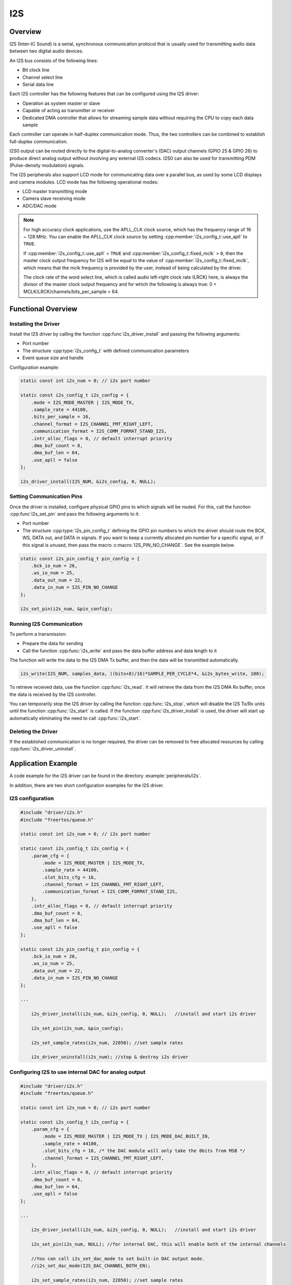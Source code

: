 I2S
===

.. only:: esp32c3

    .. warning::

        This document is not updated for ESP32-C3 yet.

Overview
--------

I2S (Inter-IC Sound) is a serial, synchronous communication protocol that is usually used for transmitting audio data between two digital audio devices.

.. only:: esp32

    {IDF_TARGET_NAME} contains two I2S peripherals. These peripherals can be configured to input and output sample data via the I2S driver.

.. only:: esp32s2

    {IDF_TARGET_NAME} contains one I2S peripheral. These peripherals can be configured to input and output sample data via the I2S driver.

An I2S bus consists of the following lines:

- Bit clock line
- Channel select line
- Serial data line

Each I2S controller has the following features that can be configured using the I2S driver:

- Operation as system master or slave
- Capable of acting as transmitter or receiver
- Dedicated DMA controller that allows for streaming sample data without requiring the CPU to copy each data sample

Each controller can operate in half-duplex communication mode. Thus, the two controllers can be combined to establish full-duplex communication.

I2S0 output can be routed directly to the digital-to-analog converter's (DAC) output channels (GPIO 25 & GPIO 26) to produce direct analog output without involving any external I2S codecs. I2S0 can also be used for transmitting PDM (Pulse-density modulation) signals.

The I2S peripherals also support LCD mode for communicating data over a parallel bus, as used by some LCD displays and camera modules. LCD mode has the following operational modes:

- LCD master transmitting mode
- Camera slave receiving mode
- ADC/DAC mode

.. only:: esp32

    For more information, see *{IDF_TARGET_NAME} Technical Reference Manual* > *I2S Controller (I2S)* > LCD Mode [`PDF <{IDF_TARGET_TRM_EN_URL}#camlcdctrl>`__].

.. note::

    For high accuracy clock applications, use the APLL_CLK clock source, which has the frequency range of 16 ~ 128 MHz. You can enable the APLL_CLK clock source by setting :cpp:member:`i2s_config_t::use_apll` to ``TRUE``.

    If :cpp:member:`i2s_config_t::use_apll` = ``TRUE`` and :cpp:member:`i2s_config_t::fixed_mclk` > ``0``, then the master clock output frequency for I2S will be equal to the value of :cpp:member:`i2s_config_t::fixed_mclk`, which means that the mclk frequency is provided by the user, instead of being calculated by the driver.

    The clock rate of the word select line, which is called audio left-right clock rate (LRCK) here, is always the divisor of the master clock output frequency and for which the following is always true: 0 < MCLK/LRCK/channels/bits_per_sample < 64.


Functional Overview
-------------------


Installing the Driver
^^^^^^^^^^^^^^^^^^^^^

Install the I2S driver by calling the function :cpp:func`i2s_driver_install` and passing the following arguments:

- Port number
- The structure :cpp:type:`i2s_config_t` with defined communication parameters
- Event queue size and handle

Configuration example:

.. code-block:: c

    static const int i2s_num = 0; // i2s port number

    static const i2s_config_t i2s_config = {
        .mode = I2S_MODE_MASTER | I2S_MODE_TX,
        .sample_rate = 44100,
        .bits_per_sample = 16,
        .channel_format = I2S_CHANNEL_FMT_RIGHT_LEFT,
        .communication_format = I2S_COMM_FORMAT_STAND_I2S,
        .intr_alloc_flags = 0, // default interrupt priority
        .dma_buf_count = 8,
        .dma_buf_len = 64,
        .use_apll = false
    };

    i2s_driver_install(I2S_NUM, &i2s_config, 0, NULL);


Setting Communication Pins
^^^^^^^^^^^^^^^^^^^^^^^^^^

Once the driver is installed, configure physical GPIO pins to which signals will be routed. For this, call the function :cpp:func`i2s_set_pin` and pass the following arguments to it:

- Port number
- The structure :cpp:type:`i2s_pin_config_t` defining the GPIO pin numbers to which the driver should route the BCK, WS, DATA out, and DATA in signals. If you want to keep a currently allocated pin number for a specific signal, or if this signal is unused, then pass the macro :c:macro:`I2S_PIN_NO_CHANGE`. See the example below.

.. code-block:: c

    static const i2s_pin_config_t pin_config = {
        .bck_io_num = 26,
        .ws_io_num = 25,
        .data_out_num = 22,
        .data_in_num = I2S_PIN_NO_CHANGE
    };

    i2s_set_pin(i2s_num, &pin_config);


Running I2S Communication
^^^^^^^^^^^^^^^^^^^^^^^^^

To perform a transmission:

- Prepare the data for sending
- Call the function :cpp:func:`i2s_write` and pass the data buffer address and data length to it

The function will write the data to the I2S DMA Tx buffer, and then the data will be transmitted automatically.

.. code-block:: c

    i2s_write(I2S_NUM, samples_data, ((bits+8)/16)*SAMPLE_PER_CYCLE*4, &i2s_bytes_write, 100);


To retrieve received data, use the function :cpp:func:`i2s_read`. It will retrieve the data from the I2S DMA Rx buffer, once the data is received by the I2S controller.

You can temporarily stop the I2S driver by calling the function :cpp:func:`i2s_stop`, which will disable the I2S Tx/Rx units until the function :cpp:func:`i2s_start` is called. If the function :cpp:func`i2s_driver_install` is used, the driver will start up automatically eliminating the need to call :cpp:func:`i2s_start`.


Deleting the Driver
^^^^^^^^^^^^^^^^^^^

If the established communication is no longer required, the driver can be removed to free allocated resources by calling :cpp:func:`i2s_driver_uninstall`.


Application Example
-------------------

A code example for the I2S driver can be found in the directory :example:`peripherals/i2s`.

In addition, there are two short configuration examples for the I2S driver.


I2S configuration
^^^^^^^^^^^^^^^^^

.. code-block:: c

    #include "driver/i2s.h"
    #include "freertos/queue.h"

    static const int i2s_num = 0; // i2s port number

    static const i2s_config_t i2s_config = {
        .param_cfg = {
            .mode = I2S_MODE_MASTER | I2S_MODE_TX,
            .sample_rate = 44100,
            .slot_bits_cfg = 16,
            .channel_format = I2S_CHANNEL_FMT_RIGHT_LEFT,
            .communication_format = I2S_COMM_FORMAT_STAND_I2S,
        },
        .intr_alloc_flags = 0, // default interrupt priority
        .dma_buf_count = 8,
        .dma_buf_len = 64,
        .use_apll = false
    };

    static const i2s_pin_config_t pin_config = {
        .bck_io_num = 26,
        .ws_io_num = 25,
        .data_out_num = 22,
        .data_in_num = I2S_PIN_NO_CHANGE
    };

    ...

        i2s_driver_install(i2s_num, &i2s_config, 0, NULL);   //install and start i2s driver

        i2s_set_pin(i2s_num, &pin_config);

        i2s_set_sample_rates(i2s_num, 22050); //set sample rates

        i2s_driver_uninstall(i2s_num); //stop & destroy i2s driver


Configuring I2S to use internal DAC for analog output
^^^^^^^^^^^^^^^^^^^^^^^^^^^^^^^^^^^^^^^^^^^^^^^^^^^^^

.. code-block:: c

    #include "driver/i2s.h"
    #include "freertos/queue.h"

    static const int i2s_num = 0; // i2s port number

    static const i2s_config_t i2s_config = {
        .param_cfg = {
            .mode = I2S_MODE_MASTER | I2S_MODE_TX | I2S_MODE_DAC_BUILT_IN,
            .sample_rate = 44100,
            .slot_bits_cfg = 16, /* the DAC module will only take the 8bits from MSB */
            .channel_format = I2S_CHANNEL_FMT_RIGHT_LEFT,
        },
        .intr_alloc_flags = 0, // default interrupt priority
        .dma_buf_count = 8,
        .dma_buf_len = 64,
        .use_apll = false
    };

    ...

        i2s_driver_install(i2s_num, &i2s_config, 0, NULL);   //install and start i2s driver

        i2s_set_pin(i2s_num, NULL); //for internal DAC, this will enable both of the internal channels

        //You can call i2s_set_dac_mode to set built-in DAC output mode.
        //i2s_set_dac_mode(I2S_DAC_CHANNEL_BOTH_EN);

        i2s_set_sample_rates(i2s_num, 22050); //set sample rates

        i2s_driver_uninstall(i2s_num); //stop & destroy i2s driver


API Reference
-------------

.. include-build-file:: inc/i2s.inc
.. include-build-file:: inc/i2s_types.inc

